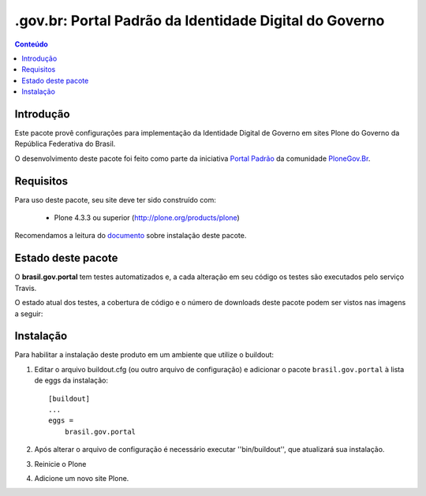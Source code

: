 *******************************************************************
.gov.br: Portal Padrão da Identidade Digital do Governo
*******************************************************************

.. contents:: Conteúdo
   :depth: 2

Introdução
----------

Este pacote provê configurações para implementação da Identidade Digital de Governo em sites Plone do Governo da República Federativa do Brasil.

O desenvolvimento deste pacote foi feito como parte da iniciativa `Portal Padrão <http://portalpadrao.plone.org.br>`_ da comunidade `PloneGov.Br <http://www.softwarelivre.gov.br/plone>`_.

Requisitos
----------

Para uso deste pacote, seu site deve ter sido construído com:

    * Plone 4.3.3 ou superior (http://plone.org/products/plone)

Recomendamos a leitura do `documento <http://identidade-digital-de-governo-plone.readthedocs.org/en/latest/>`_ sobre instalação deste pacote.

Estado deste pacote
-------------------

O **brasil.gov.portal** tem testes automatizados e, a cada alteração em seu
código os testes são executados pelo serviço Travis. 

O estado atual dos testes, a cobertura de código e o número de downloads deste pacote podem ser vistos nas imagens a seguir:

.. image:: https://secure.travis-ci.org/plonegovbr/brasil.gov.portal.png?branch=master
    :target: http://travis-ci.org/plonegovbr/brasil.gov.portal
    
.. image:: https://coveralls.io/repos/plonegovbr/brasil.gov.portal/badge.png?branch=master
    :alt: Coveralls badge
    :target: https://coveralls.io/r/plonegovbr/brasil.gov.portal

.. image:: https://pypip.in/d/brasil.gov.portal/badge.png
    :target: https://pypi.python.org/pypi/brasil.gov.portal/
    :alt: Downloads

Instalação
----------

Para habilitar a instalação deste produto em um ambiente que utilize o
buildout:

1. Editar o arquivo buildout.cfg (ou outro arquivo de configuração) e
   adicionar o pacote ``brasil.gov.portal`` à lista de eggs da instalação::

        [buildout]
        ...
        eggs =
            brasil.gov.portal

2. Após alterar o arquivo de configuração é necessário executar
   ''bin/buildout'', que atualizará sua instalação.

3. Reinicie o Plone

4. Adicione um novo site Plone.
